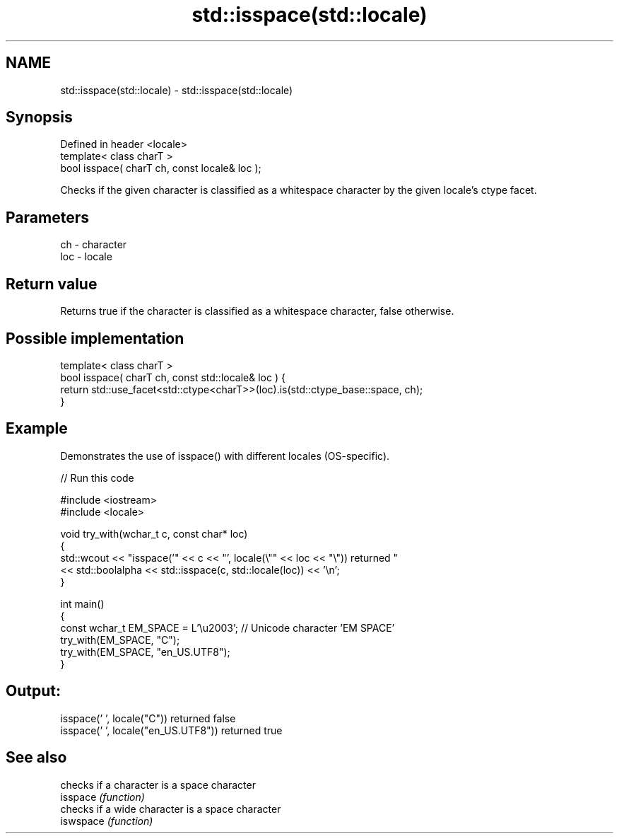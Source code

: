 .TH std::isspace(std::locale) 3 "2020.03.24" "http://cppreference.com" "C++ Standard Libary"
.SH NAME
std::isspace(std::locale) \- std::isspace(std::locale)

.SH Synopsis

  Defined in header <locale>
  template< class charT >
  bool isspace( charT ch, const locale& loc );

  Checks if the given character is classified as a whitespace character by the given locale's ctype facet.

.SH Parameters


  ch  - character
  loc - locale


.SH Return value

  Returns true if the character is classified as a whitespace character, false otherwise.

.SH Possible implementation



    template< class charT >
    bool isspace( charT ch, const std::locale& loc ) {
        return std::use_facet<std::ctype<charT>>(loc).is(std::ctype_base::space, ch);
    }



.SH Example

  Demonstrates the use of isspace() with different locales (OS-specific).
  
// Run this code

    #include <iostream>
    #include <locale>

    void try_with(wchar_t c, const char* loc)
    {
        std::wcout << "isspace('" << c << "', locale(\\"" << loc << "\\")) returned "
                   << std::boolalpha << std::isspace(c, std::locale(loc)) << '\\n';
    }

    int main()
    {
        const wchar_t EM_SPACE = L'\\u2003'; // Unicode character 'EM SPACE'
        try_with(EM_SPACE, "C");
        try_with(EM_SPACE, "en_US.UTF8");
    }

.SH Output:

    isspace(' ', locale("C")) returned false
    isspace(' ', locale("en_US.UTF8")) returned true


.SH See also


           checks if a character is a space character
  isspace  \fI(function)\fP
           checks if a wide character is a space character
  iswspace \fI(function)\fP




